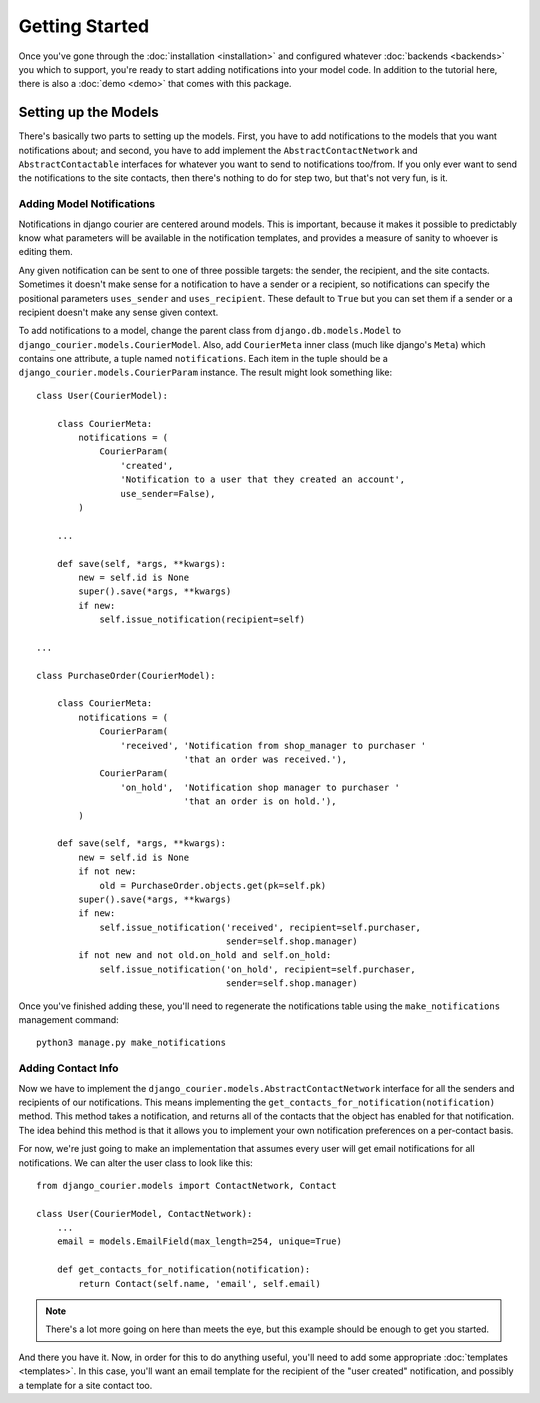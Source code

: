 Getting Started
===============

Once you've gone through the :doc:`installation <installation>`
and configured whatever :doc:`backends <backends>` you which to support,
you're ready to start adding notifications into your model code. In
addition to the tutorial here, there is also a :doc:`demo <demo>` that
comes with this package.

Setting up the Models
---------------------

There's basically two parts to setting up the models. First, you have
to add notifications to the models that you want notifications about;
and second, you have to add implement the ``AbstractContactNetwork``
and ``AbstractContactable`` interfaces for whatever you want to
send to notifications too/from. If you only
ever want to send the notifications to the site contacts, then there's
nothing to do for step two, but that's not very fun, is it.

Adding Model Notifications
~~~~~~~~~~~~~~~~~~~~~~~~~~

Notifications in django courier are centered around models. This is
important, because it makes it possible to predictably know what
parameters will be available in the notification templates, and
provides a measure of sanity to whoever is editing them.

Any given notification can be sent to one of three possible targets:
the sender, the recipient, and the site contacts. Sometimes it doesn't
make sense for a notification to have a sender or a recipient, so
notifications can specify the positional parameters ``uses_sender``
and ``uses_recipient``. These default to ``True`` but you can set them
if a sender or a recipient doesn't make any sense given context.

To add notifications to a model, change the parent class from
``django.db.models.Model`` to ``django_courier.models.CourierModel``.
Also, add ``CourierMeta`` inner class (much like django's ``Meta``)
which contains one attribute, a tuple named ``notifications``. Each
item in the tuple should be a ``django_courier.models.CourierParam``
instance. The result might look something like::

  class User(CourierModel):

      class CourierMeta:
          notifications = (
              CourierParam(
                  'created',
                  'Notification to a user that they created an account',
                  use_sender=False),
          )

      ...

      def save(self, *args, **kwargs):
          new = self.id is None
          super().save(*args, **kwargs)
          if new:
              self.issue_notification(recipient=self)

  ...

  class PurchaseOrder(CourierModel):

      class CourierMeta:
          notifications = (
              CourierParam(
                  'received', 'Notification from shop_manager to purchaser '
                              'that an order was received.'),
              CourierParam(
                  'on_hold',  'Notification shop manager to purchaser '
                              'that an order is on hold.'),
          )

      def save(self, *args, **kwargs):
          new = self.id is None
          if not new:
              old = PurchaseOrder.objects.get(pk=self.pk)
          super().save(*args, **kwargs)
          if new:
              self.issue_notification('received', recipient=self.purchaser,
                                      sender=self.shop.manager)
          if not new and not old.on_hold and self.on_hold:
              self.issue_notification('on_hold', recipient=self.purchaser,
                                      sender=self.shop.manager)


Once you've finished adding these, you'll need to regenerate the
notifications table using the ``make_notifications`` management command::

    python3 manage.py make_notifications


Adding Contact Info
~~~~~~~~~~~~~~~~~~~~~~~~~~

Now we have to implement the ``django_courier.models.AbstractContactNetwork``
interface for all the senders and recipients of our notifications. This
means implementing the ``get_contacts_for_notification(notification)`` method.
This method takes a notification, and returns all of the contacts that the
object has enabled for that notification. The idea behind this method is that
it allows you to implement your own notification preferences on a per-contact
basis.

For now, we're just going to make an implementation that assumes every user
will get email notifications for all notifications. We can alter the user
class to look like this::

  from django_courier.models import ContactNetwork, Contact

  class User(CourierModel, ContactNetwork):
      ...
      email = models.EmailField(max_length=254, unique=True)

      def get_contacts_for_notification(notification):
          return Contact(self.name, 'email', self.email)


.. note:: There's a lot more going on here than meets the eye, but this
   example should be enough to get you started.

And there you have it. Now, in order for this to do anything useful,
you'll need to add some appropriate :doc:`templates <templates>`.
In this case, you'll want an email template for the recipient of the
"user created" notification, and possibly a template for a site contact
too.
